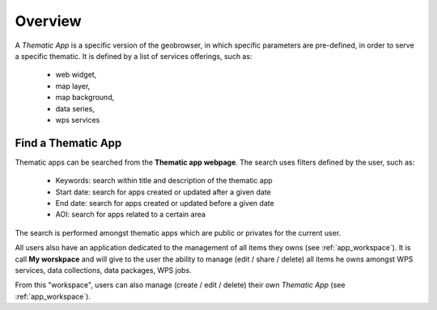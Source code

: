 Overview
========

A *Thematic App* is a specific version of the geobrowser, in which specific parameters are pre-defined, in order to serve a specific thematic.
It is defined by a list of services offerings, such as:

	- web widget,
	- map layer,
	- map background,
	- data series,
	- wps services

.. req:: GEP-TS-DES-002
	:show:

	This section describes how a user can create its own thematic application.

.. req:: GEP-TS-DES-002
	:show:

	This section describes the data flow of thematic apps.

Find a Thematic App
-------------------

Thematic apps can be searched from the **Thematic app webpage**. The search uses filters defined by the user, such as:

	- Keywords: search within title and description of the thematic app
	- Start date: search for apps created or updated after a given date
	- End date: search for apps created or updated before a given date
	- AOI: search for apps related to a certain area

The search is performed amongst thematic apps which are public or privates for the current user.


All users also have an application dedicated to the management of all items they owns (see :ref:`app_workspace`).
It is call **My worskpace** and will give to the user the ability to manage (edit / share / delete) all items he owns amongst WPS services, data collections, data packages, WPS jobs.

From this "workspace", users can also manage (create / edit / delete) their own *Thematic App* (see :ref:`app_workspace`).

